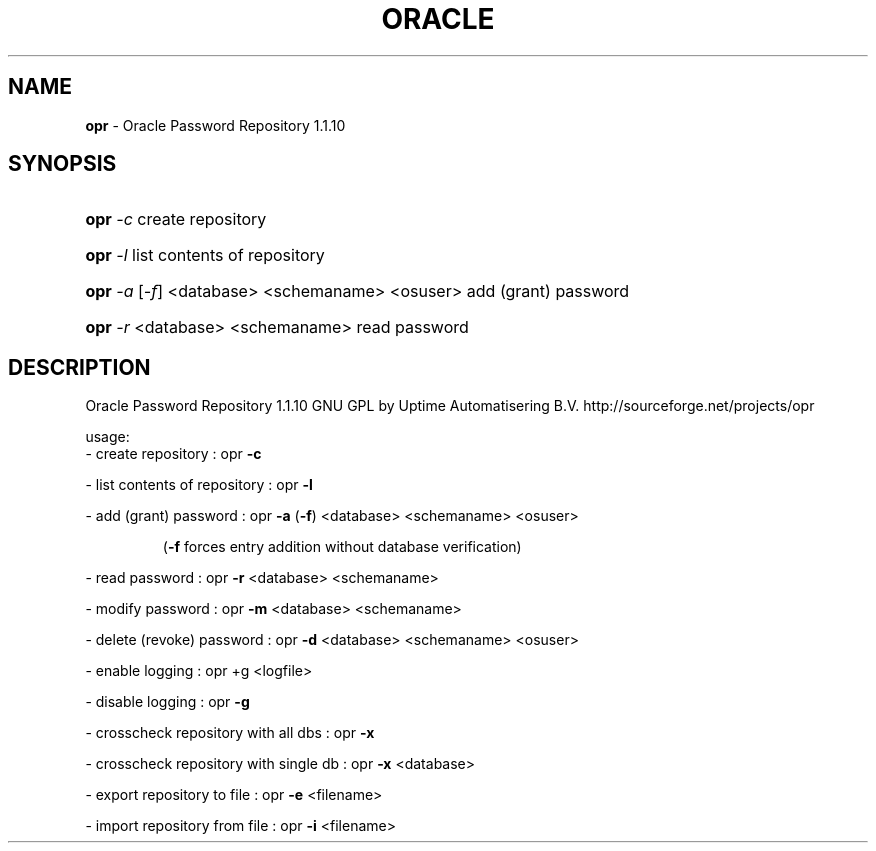 .TH ORACLE "8" "May 2010" "Oracle Password Repository 1.1.10" "User Commands"
.SH NAME
\fBopr\fR \- Oracle Password Repository 1.1.10
.SH SYNOPSIS
.HP
\fBopr\fR \fI\-c\fR
create repository
.HP
\fBopr\fR \fI\-l\fR
list contents of repository
.HP
\fBopr\fR \fI\-a\fR [\fI\-f\fR] <database> <schemaname> <osuser>
add (grant) password
.HP
\fBopr \fI\-r\fR <database> <schemaname>
read password
.SH DESCRIPTION
Oracle Password Repository 1.1.10
GNU GPL by Uptime Automatisering B.V.
http://sourceforge.net/projects/opr
.PP
usage:
.br
\- create repository                    : opr \fB\-c\fR
.PP
\- list contents of repository          : opr \fB\-l\fR
.PP
\- add (grant) password                 : opr \fB\-a\fR (\fB\-f\fR) <database> <schemaname> <osuser>
.IP
(\fB\-f\fR forces entry addition without database verification)
.PP
\- read password                        : opr \fB\-r\fR <database> <schemaname>
.PP
\- modify password                      : opr \fB\-m\fR <database> <schemaname>
.PP
\- delete (revoke) password             : opr \fB\-d\fR <database> <schemaname> <osuser>
.PP
\- enable logging                       : opr +g <logfile>
.PP
\- disable logging                      : opr \fB\-g\fR
.PP
\- crosscheck repository with all dbs   : opr \fB\-x\fR
.PP
\- crosscheck repository with single db : opr \fB\-x\fR <database>
.PP
\- export repository to file            : opr \fB\-e\fR <filename>
.PP
\- import repository from file          : opr \fB\-i\fR <filename>
